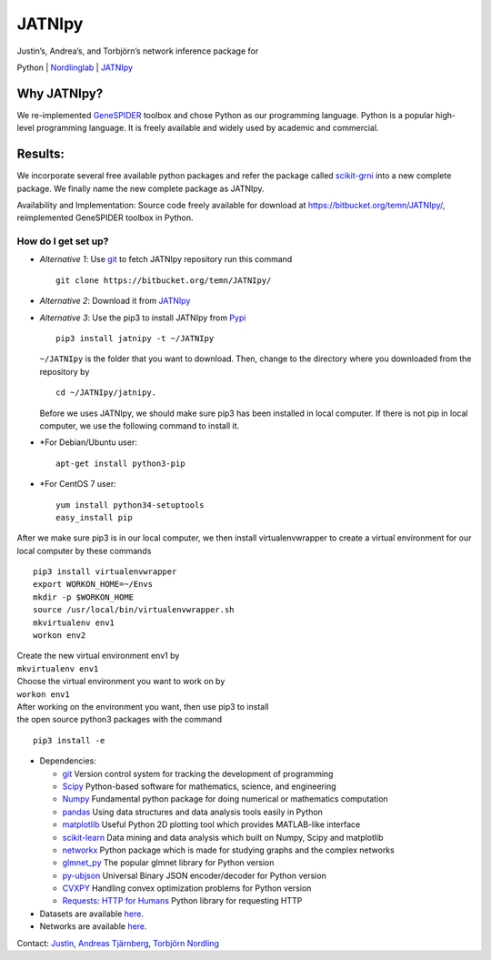 JATNIpy
=======

| Justin’s, Andrea’s, and Torbjörn’s network inference package for
Python
| `Nordlinglab <https://www.nordlinglab.org/>`__
| `JATNIpy <https://bitbucket.org/temn/JATNIpy/src/>`__

Why JATNIpy?
------------

We re-implemented
`GeneSPIDER <https://bitbucket.org/sonnhammergrni/genespider/src/>`__
toolbox and chose Python as our programming language. Python is a
popular high-level programming language. It is freely available and
widely used by academic and commercial.

Results:
--------

We incorporate several free available python packages and refer the
package called `scikit-grni <https://pypi.org/project/scikit-grni/>`__
into a new complete package. We finally name the new complete package as
JATNIpy.

Availability and Implementation: Source code freely available for
download at https://bitbucket.org/temn/JATNIpy/, reimplemented
GeneSPIDER toolbox in Python.

How do I get set up?
~~~~~~~~~~~~~~~~~~~~

-  *Alternative 1*: Use `git <https://git-scm.com/>`__ to fetch JATNIpy
   repository run this command

   ::

       git clone https://bitbucket.org/temn/JATNIpy/

-  *Alternative 2*: Download it from
   `JATNIpy <https://bitbucket.org/temn/JATNIpy/>`__
-  *Alternative 3*: Use the pip3 to install JATNIpy from
   `Pypi <https://pypi.org/>`__

   ::

           pip3 install jatnipy -t ~/JATNIpy

   ``~/JATNIpy`` is the folder that you want to download. Then, change
   to the directory where you downloaded from the repository by

   ::

           cd ~/JATNIpy/jatnipy.

   Before we uses JATNIpy, we should make sure pip3 has been installed
   in local computer. If there is not pip in local computer, we use the
   following command to install it.
-  \*For Debian/Ubuntu user:

   ::

           apt-get install python3-pip

-  \*For CentOS 7 user:

   ::

           yum install python34-setuptools
           easy_install pip

After we make sure pip3 is in our local computer, we then install
virtualenvwrapper to create a virtual environment for our local computer
by these commands

::

        pip3 install virtualenvwrapper
        export WORKON_HOME=~/Envs
        mkdir -p $WORKON_HOME
        source /usr/local/bin/virtualenvwrapper.sh
        mkvirtualenv env1
        workon env2

| Create the new virtual environment env1 by
| ``mkvirtualenv env1``
| Choose the virtual environment you want to work on by
| ``workon env1``
| After working on the environment you want, then use pip3 to install
| the open source python3 packages with the command

::

        pip3 install -e

-  Dependencies:

   -  `git <https://git-scm.com/>`__ Version control system for tracking
      the development of programming
   -  `Scipy <https://www.scipy.org/>`__ Python-based software for
      mathematics, science, and engineering
   -  `Numpy <http://www.numpy.org/>`__ Fundamental python package for
      doing numerical or mathematics computation
   -  `pandas <https://pandas.pydata.org/>`__ Using data structures and
      data analysis tools easily in Python
   -  `matplotlib <https://matplotlib.org/>`__ Useful Python 2D plotting
      tool which provides MATLAB-like interface
   -  `scikit-learn <http://scikit-learn.org/stable/>`__ Data mining and
      data analysis which built on Numpy, Scipy and matplotlib
   -  `networkx <https://networkx.github.io/>`__ Python package which is
      made for studying graphs and the complex networks
   -  `glmnet\_py <https://pypi.org/project/glmnet-py/>`__ The popular
      glmnet library for Python version
   -  `py-ubjson <https://pypi.org/project/py-ubjson/>`__ Universal
      Binary JSON encoder/decoder for Python version
   -  `CVXPY <http://www.cvxpy.org/>`__ Handling convex optimization
      problems for Python version
   -  `Requests: HTTP for
      Humans <http://docs.python-requests.org/en/master/>`__ Python
      library for requesting HTTP

-  Datasets are available
   `here <https://bitbucket.org/sonnhammergrni/gs-datasets>`__.
-  Networks are available
   `here <https://bitbucket.org/sonnhammergrni/gs-networks>`__.

Contact: `Justin <mailto:justin.lin@nordlinglab.org>`__, `Andreas
Tjärnberg <mailto:at145@nyu.edu>`__, `Torbjörn
Nordling <t@nordlinglab.org>`__
